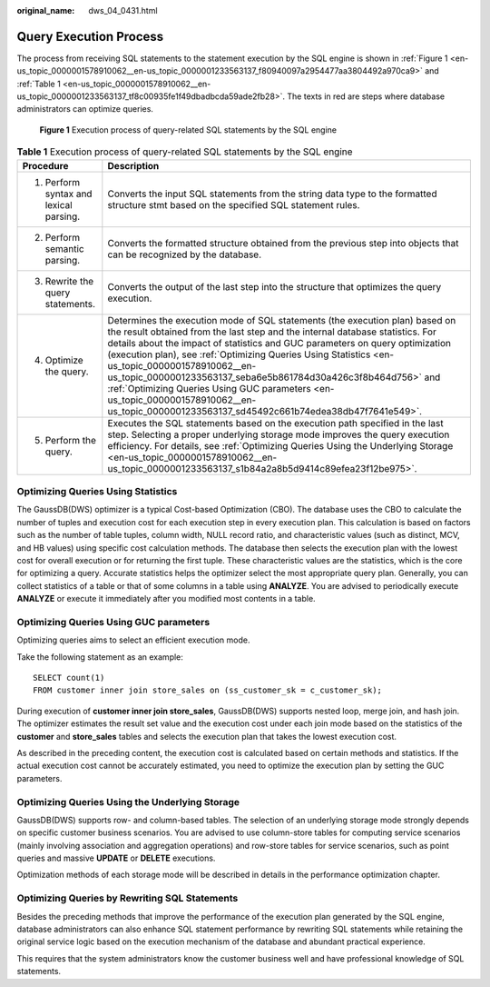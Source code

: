 :original_name: dws_04_0431.html

.. _dws_04_0431:

Query Execution Process
=======================

The process from receiving SQL statements to the statement execution by the SQL engine is shown in :ref:`Figure 1 <en-us_topic_0000001578910062__en-us_topic_0000001233563137_f80940097a2954477aa3804492a970ca9>` and :ref:`Table 1 <en-us_topic_0000001578910062__en-us_topic_0000001233563137_tf8c00935fe1f49dbadbcda59ade2fb28>`. The texts in red are steps where database administrators can optimize queries.

.. _en-us_topic_0000001578910062__en-us_topic_0000001233563137_f80940097a2954477aa3804492a970ca9:

.. figure:: /_static/images/en-us_image_0000001233563355.png
   :alt: **Figure 1** Execution process of query-related SQL statements by the SQL engine

   **Figure 1** Execution process of query-related SQL statements by the SQL engine

.. _en-us_topic_0000001578910062__en-us_topic_0000001233563137_tf8c00935fe1f49dbadbcda59ade2fb28:

.. table:: **Table 1** Execution process of query-related SQL statements by the SQL engine

   +----------------------------------------+-------------------------------------------------------------------------------------------------------------------------------------------------------------------------------------------------------------------------------------------------------------------------------------------------------------------------------------------------------------------------------------------------------------------------------------------------------------------------------------------------------------------------------------------------------------------+
   | Procedure                              | Description                                                                                                                                                                                                                                                                                                                                                                                                                                                                                                                                                       |
   +========================================+===================================================================================================================================================================================================================================================================================================================================================================================================================================================================================================================================================================+
   | 1. Perform syntax and lexical parsing. | Converts the input SQL statements from the string data type to the formatted structure stmt based on the specified SQL statement rules.                                                                                                                                                                                                                                                                                                                                                                                                                           |
   +----------------------------------------+-------------------------------------------------------------------------------------------------------------------------------------------------------------------------------------------------------------------------------------------------------------------------------------------------------------------------------------------------------------------------------------------------------------------------------------------------------------------------------------------------------------------------------------------------------------------+
   | 2. Perform semantic parsing.           | Converts the formatted structure obtained from the previous step into objects that can be recognized by the database.                                                                                                                                                                                                                                                                                                                                                                                                                                             |
   +----------------------------------------+-------------------------------------------------------------------------------------------------------------------------------------------------------------------------------------------------------------------------------------------------------------------------------------------------------------------------------------------------------------------------------------------------------------------------------------------------------------------------------------------------------------------------------------------------------------------+
   | 3. Rewrite the query statements.       | Converts the output of the last step into the structure that optimizes the query execution.                                                                                                                                                                                                                                                                                                                                                                                                                                                                       |
   +----------------------------------------+-------------------------------------------------------------------------------------------------------------------------------------------------------------------------------------------------------------------------------------------------------------------------------------------------------------------------------------------------------------------------------------------------------------------------------------------------------------------------------------------------------------------------------------------------------------------+
   | 4. Optimize the query.                 | Determines the execution mode of SQL statements (the execution plan) based on the result obtained from the last step and the internal database statistics. For details about the impact of statistics and GUC parameters on query optimization (execution plan), see :ref:`Optimizing Queries Using Statistics <en-us_topic_0000001578910062__en-us_topic_0000001233563137_seba6e5b861784d30a426c3f8b464d756>` and :ref:`Optimizing Queries Using GUC parameters <en-us_topic_0000001578910062__en-us_topic_0000001233563137_sd45492c661b74edea38db47f7641e549>`. |
   +----------------------------------------+-------------------------------------------------------------------------------------------------------------------------------------------------------------------------------------------------------------------------------------------------------------------------------------------------------------------------------------------------------------------------------------------------------------------------------------------------------------------------------------------------------------------------------------------------------------------+
   | 5. Perform the query.                  | Executes the SQL statements based on the execution path specified in the last step. Selecting a proper underlying storage mode improves the query execution efficiency. For details, see :ref:`Optimizing Queries Using the Underlying Storage <en-us_topic_0000001578910062__en-us_topic_0000001233563137_s1b84a2a8b5d9414c89efea23f12be975>`.                                                                                                                                                                                                                   |
   +----------------------------------------+-------------------------------------------------------------------------------------------------------------------------------------------------------------------------------------------------------------------------------------------------------------------------------------------------------------------------------------------------------------------------------------------------------------------------------------------------------------------------------------------------------------------------------------------------------------------+

.. _en-us_topic_0000001578910062__en-us_topic_0000001233563137_seba6e5b861784d30a426c3f8b464d756:

Optimizing Queries Using Statistics
-----------------------------------

The GaussDB(DWS) optimizer is a typical Cost-based Optimization (CBO). The database uses the CBO to calculate the number of tuples and execution cost for each execution step in every execution plan. This calculation is based on factors such as the number of table tuples, column width, NULL record ratio, and characteristic values (such as distinct, MCV, and HB values) using specific cost calculation methods. The database then selects the execution plan with the lowest cost for overall execution or for returning the first tuple. These characteristic values are the statistics, which is the core for optimizing a query. Accurate statistics helps the optimizer select the most appropriate query plan. Generally, you can collect statistics of a table or that of some columns in a table using **ANALYZE**. You are advised to periodically execute **ANALYZE** or execute it immediately after you modified most contents in a table.

.. _en-us_topic_0000001578910062__en-us_topic_0000001233563137_sd45492c661b74edea38db47f7641e549:

Optimizing Queries Using GUC parameters
---------------------------------------

Optimizing queries aims to select an efficient execution mode.

Take the following statement as an example:

::

   SELECT count(1)
   FROM customer inner join store_sales on (ss_customer_sk = c_customer_sk);

During execution of **customer inner join store_sales**, GaussDB(DWS) supports nested loop, merge join, and hash join. The optimizer estimates the result set value and the execution cost under each join mode based on the statistics of the **customer** and **store_sales** tables and selects the execution plan that takes the lowest execution cost.

As described in the preceding content, the execution cost is calculated based on certain methods and statistics. If the actual execution cost cannot be accurately estimated, you need to optimize the execution plan by setting the GUC parameters.

.. _en-us_topic_0000001578910062__en-us_topic_0000001233563137_s1b84a2a8b5d9414c89efea23f12be975:

Optimizing Queries Using the Underlying Storage
-----------------------------------------------

GaussDB(DWS) supports row- and column-based tables. The selection of an underlying storage mode strongly depends on specific customer business scenarios. You are advised to use column-store tables for computing service scenarios (mainly involving association and aggregation operations) and row-store tables for service scenarios, such as point queries and massive **UPDATE** or **DELETE** executions.

Optimization methods of each storage mode will be described in details in the performance optimization chapter.

Optimizing Queries by Rewriting SQL Statements
----------------------------------------------

Besides the preceding methods that improve the performance of the execution plan generated by the SQL engine, database administrators can also enhance SQL statement performance by rewriting SQL statements while retaining the original service logic based on the execution mechanism of the database and abundant practical experience.

This requires that the system administrators know the customer business well and have professional knowledge of SQL statements.
